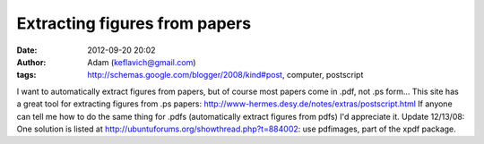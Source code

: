 Extracting figures from papers
##############################
:date: 2012-09-20 20:02
:author: Adam (keflavich@gmail.com)
:tags: http://schemas.google.com/blogger/2008/kind#post, computer, postscript

I want to automatically extract figures from papers, but of course most
papers come in .pdf, not .ps form...
This site has a great tool for extracting figures from .ps papers:
`http://www-hermes.desy.de/notes/extras/postscript.html`_
If anyone can tell me how to do the same thing for .pdfs (automatically
extract figures from pdfs) I'd appreciate it.
Update 12/13/08: One solution is listed at
`http://ubuntuforums.org/showthread.php?t=884002`_: use pdfimages, part
of the xpdf package.

.. _`http://www-hermes.desy.de/notes/extras/postscript.html`: http://www-hermes.desy.de/notes/extras/postscript.html
.. _`http://ubuntuforums.org/showthread.php?t=884002`: http://ubuntuforums.org/showthread.php?t=884002
